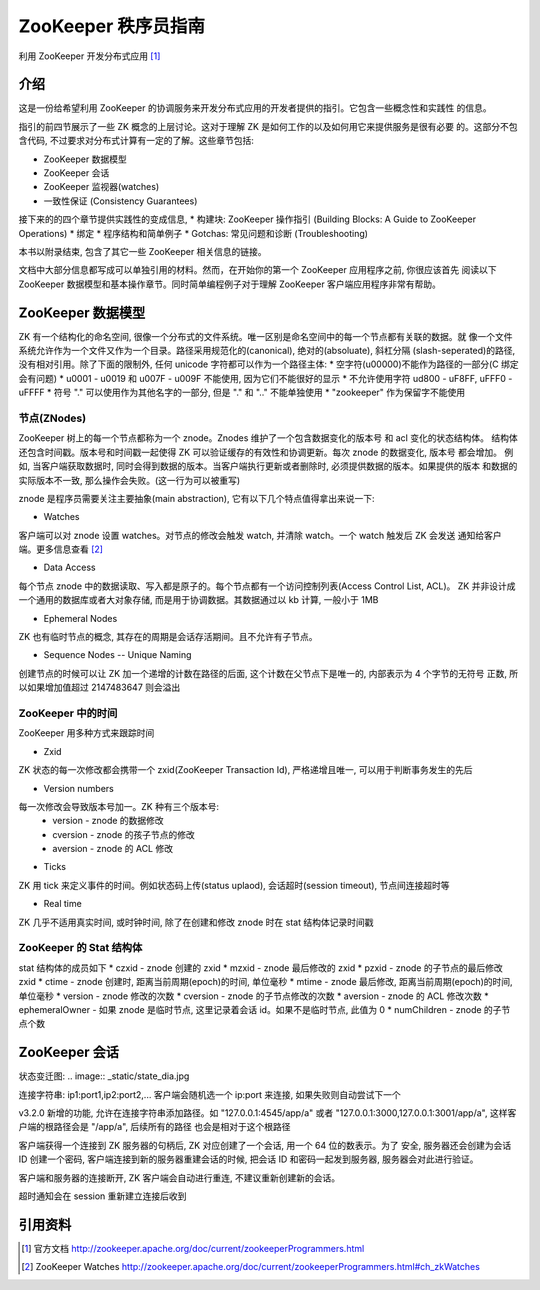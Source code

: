 ZooKeeper 秩序员指南
####################
利用 ZooKeeper 开发分布式应用 [1]_

介绍
=====
这是一份给希望利用 ZooKeeper 的协调服务来开发分布式应用的开发者提供的指引。它包含一些概念性和实践性
的信息。

指引的前四节展示了一些 ZK 概念的上层讨论。这对于理解 ZK 是如何工作的以及如何用它来提供服务是很有必要
的。这部分不包含代码, 不过要求对分布式计算有一定的了解。这些章节包括:

* ZooKeeper 数据模型
* ZooKeeper 会话
* ZooKeeper 监视器(watches)
* 一致性保证 (Consistency Guarantees)

接下来的的四个章节提供实践性的变成信息, 
* 构建块: ZooKeeper 操作指引 (Building Blocks: A Guide to ZooKeeper Operations)
* 绑定
* 程序结构和简单例子
* Gotchas: 常见问题和诊断 (Troubleshooting)

本书以附录结束, 包含了其它一些 ZooKeeper 相关信息的链接。

文档中大部分信息都写成可以单独引用的材料。然而，在开始你的第一个 ZooKeeper 应用程序之前, 你很应该首先
阅读以下 ZooKeeper 数据模型和基本操作章节。同时简单编程例子对于理解 ZooKeeper 客户端应用程序非常有帮助。

ZooKeeper 数据模型
===================
ZK 有一个结构化的命名空间, 很像一个分布式的文件系统。唯一区别是命名空间中的每一个节点都有关联的数据。就
像一个文件系统允许作为一个文件又作为一个目录。路径采用规范化的(canonical), 绝对的(absoluate), 斜杠分隔
(slash-seperated)的路径, 没有相对引用。除了下面的限制外, 任何 unicode 字符都可以作为一个路径主体:
* 空字符(\u00000)不能作为路径的一部分(C 绑定会有问题)
* \u0001 - \u0019 和 \u007F - \u009F 不能使用, 因为它们不能很好的显示
* 不允许使用字符 \ud800 - \uF8FF, \uFFF0 - \uFFFF
* 符号 "." 可以使用作为其他名字的一部分, 但是 "." 和 ".." 不能单独使用
* "zookeeper" 作为保留字不能使用

节点(ZNodes)
------------
ZooKeeper 树上的每一个节点都称为一个 znode。Znodes 维护了一个包含数据变化的版本号 和 acl 变化的状态结构体。
结构体还包含时间戳。版本号和时间戳一起使得 ZK 可以验证缓存的有效性和协调更新。每次 znode 的数据变化, 版本号
都会增加。
例如, 当客户端获取数据时, 同时会得到数据的版本。当客户端执行更新或者删除时, 必须提供数据的版本。如果提供的版本
和数据的实际版本不一致, 那么操作会失败。(这一行为可以被重写)

znode 是程序员需要关注主要抽象(main abstraction), 它有以下几个特点值得拿出来说一下:

* Watches
客户端可以对 znode 设置 watches。对节点的修改会触发 watch, 并清除 watch。一个 watch 触发后 ZK 会发送
通知给客户端。更多信息查看 [2]_

* Data Access
每个节点 znode 中的数据读取、写入都是原子的。每个节点都有一个访问控制列表(Access Control List, ACL)。
ZK 并非设计成一个通用的数据库或者大对象存储, 而是用于协调数据。其数据通过以 kb 计算, 一般小于 1MB

* Ephemeral Nodes
ZK 也有临时节点的概念, 其存在的周期是会话存活期间。且不允许有子节点。

* Sequence Nodes -- Unique Naming
创建节点的时候可以让 ZK 加一个递增的计数在路径的后面, 这个计数在父节点下是唯一的, 内部表示为 4 个字节的无符号
正数, 所以如果增加值超过 2147483647 则会溢出

ZooKeeper 中的时间
-------------------
ZooKeeper 用多种方式来跟踪时间

* Zxid
ZK 状态的每一次修改都会携带一个 zxid(ZooKeeper Transaction Id), 严格递增且唯一, 可以用于判断事务发生的先后

* Version numbers
每一次修改会导致版本号加一。ZK 种有三个版本号:
    * version - znode 的数据修改
    * cversion - znode 的孩子节点的修改
    * aversion - znode 的 ACL 修改

* Ticks
ZK 用 tick 来定义事件的时间。例如状态码上传(status uplaod), 会话超时(session timeout), 节点间连接超时等

* Real time
ZK 几乎不适用真实时间, 或时钟时间, 除了在创建和修改 znode 时在 stat 结构体记录时间戳

ZooKeeper 的 Stat 结构体
-------------------------
stat 结构体的成员如下
* czxid - znode 创建的 zxid 
* mzxid - znode 最后修改的 zxid
* pzxid - znode 的子节点的最后修改 zxid
* ctime - znode 创建时, 距离当前周期(epoch)的时间, 单位毫秒
* mtime - znode 最后修改, 距离当前周期(epoch)的时间, 单位毫秒
* version - znode 修改的次数
* cversion - znode 的子节点修改的次数
* aversion - znode 的 ACL 修改次数
* ephemeralOwner - 如果 znode 是临时节点, 这里记录着会话 id。如果不是临时节点, 此值为 0
* numChildren - znode 的子节点个数

ZooKeeper 会话
==============
状态变迁图:
.. image:: _static/state_dia.jpg

连接字符串: ip1:port1,ip2:port2,...
客户端会随机选一个 ip:port 来连接, 如果失败则自动尝试下一个

v3.2.0 新增的功能, 允许在连接字符串添加路径。如 "127.0.0.1:4545/app/a" 或者
"127.0.0.1:3000,127.0.0.1:3001/app/a", 这样客户端的根路径会是 "/app/a", 后续所有的路径
也会是相对于这个根路径

客户端获得一个连接到 ZK 服务器的句柄后, ZK 对应创建了一个会话, 用一个 64 位的数表示。为了
安全, 服务器还会创建为会话 ID 创建一个密码, 客户端连接到新的服务器重建会话的时候, 把会话 ID
和密码一起发到服务器, 服务器会对此进行验证。

客户端和服务器的连接断开, ZK 客户端会自动进行重连, 不建议重新创建新的会话。

超时通知会在 session 重新建立连接后收到

引用资料
=========
.. [1] 官方文档 http://zookeeper.apache.org/doc/current/zookeeperProgrammers.html
.. [2] ZooKeeper Watches http://zookeeper.apache.org/doc/current/zookeeperProgrammers.html#ch_zkWatches